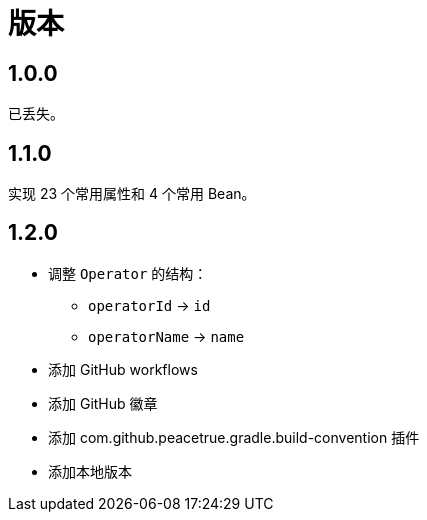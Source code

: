 = 版本

:numbered!: ''

== 1.0.0

已丢失。

== 1.1.0

实现 23 个常用属性和 4 个常用 Bean。

== 1.2.0

* 调整 `Operator` 的结构：
** `operatorId` -> `id`
** `operatorName` -> `name`
* 添加 GitHub workflows
* 添加 GitHub 徽章
* 添加 com.github.peacetrue.gradle.build-convention 插件
* 添加本地版本
